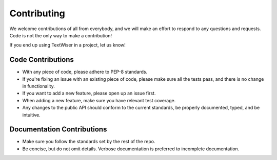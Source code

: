 .. _contributing:

Contributing
============

We welcome contributions of all from everybody, and we will make an effort to respond to any questions and requests. Code is not the only way to make a contribution!

If you end up using TextWiser in a project, let us know!

Code Contributions
^^^^^^^^^^^^^^^^^^

* With any piece of code, please adhere to PEP-8 standards.
* If you're fixing an issue with an existing piece of code, please make sure all the tests pass, and there is no change in functionality.
* If you want to add a new feature, please open up an issue first.
* When adding a new feature, make sure you have relevant test coverage.
* Any changes to the public API should conform to the current standards, be properly documented, typed, and be intuitive.

Documentation Contributions
^^^^^^^^^^^^^^^^^^^^^^^^^^^

* Make sure you follow the standards set by the rest of the repo.
* Be concise, but do not omit details. Verbose documentation is preferred to incomplete documentation.
